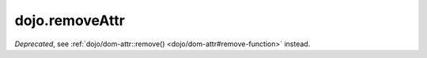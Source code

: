 .. _dojo/removeAttr:

===============
dojo.removeAttr
===============

.. contents ::
   :depth: 2

*Deprecated*, see :ref:`dojo/dom-attr::remove() <dojo/dom-attr#remove-function>` instead.